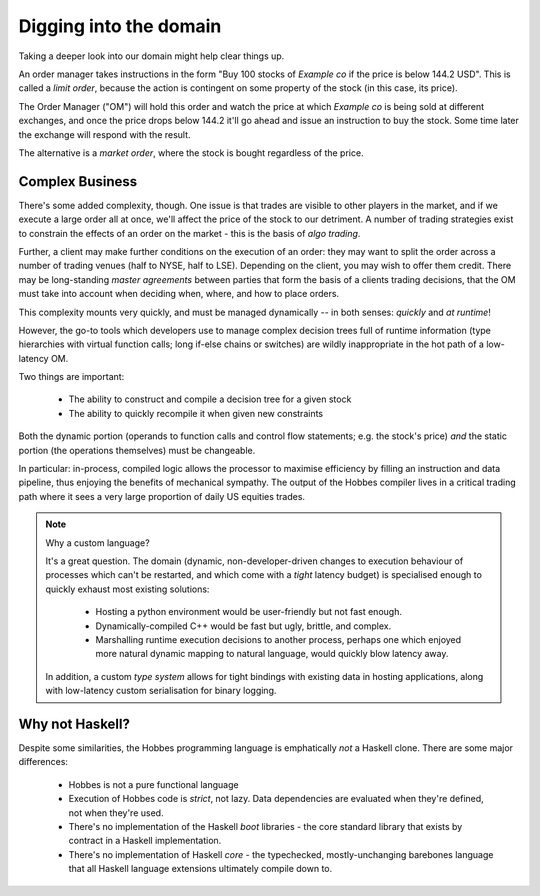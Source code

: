 Digging into the domain
***********************

Taking a deeper look into our domain might help clear things up.

An order manager takes instructions in the form "Buy 100 stocks of *Example co* if the price is below 144.2 USD". This is called a *limit order*, because the action is contingent on some property of the stock (in this case, its price).

The Order Manager ("OM") will hold this order and watch the price at which *Example co* is being sold at different exchanges, and once the price drops below 144.2 it'll go ahead and issue an instruction to buy the stock. Some time later the exchange will respond with the result.

The alternative is a *market order*, where the stock is bought regardless of the price.

Complex Business
================

There's some added complexity, though. One issue is that trades are visible to other players in the market, and if we execute a large order all at once, we'll affect the price of the stock to our detriment. A number of trading strategies exist to constrain the effects of an order on the market - this is the basis of *algo trading*.

Further, a client may make further conditions on the execution of an order: they may want to split the order across a number of trading venues (half to NYSE, half to LSE). Depending on the client, you may wish to offer them credit. There may be long-standing *master agreements* between parties that form the basis of a clients trading decisions, that the OM must take into account when deciding when, where, and how to place orders.

This complexity mounts very quickly, and must be managed dynamically -- in both senses: *quickly* and *at runtime*!

However, the go-to tools which developers use to manage complex decision trees full of runtime information (type hierarchies with virtual function calls; long if-else chains or switches) are wildly inappropriate in the hot path of a low-latency OM.

Two things are important:

   * The ability to construct and compile a decision tree for a given stock
   * The ability to quickly recompile it when given new constraints

Both the dynamic portion (operands to function calls and control flow statements; e.g. the stock's price) *and* the static portion (the operations themselves) must be changeable.

In particular: in-process, compiled logic allows the processor to maximise efficiency by filling an instruction and data pipeline, thus enjoying the benefits of mechanical sympathy. The output of the Hobbes compiler lives in a critical trading path where it sees a very large proportion of daily US equities trades.

.. note:: Why a custom language?

  It's a great question. The domain (dynamic, non-developer-driven changes to execution behaviour of processes which can't be restarted, and which come with a *tight* latency budget) is specialised enough to quickly exhaust most existing solutions:

   * Hosting a python environment would be user-friendly but not fast enough.
   * Dynamically-compiled C++ would be fast but ugly, brittle, and complex.
   * Marshalling runtime execution decisions to another process, perhaps one which enjoyed more natural dynamic mapping to natural language, would quickly blow latency away.

  In addition, a custom *type system* allows for tight bindings with existing data in hosting applications, along with low-latency custom serialisation for binary logging.

Why not Haskell?
================

Despite some similarities, the Hobbes programming language is emphatically *not* a Haskell clone. There are some major differences:

   * Hobbes is not a pure functional language
   * Execution of Hobbes code is *strict*, not lazy. Data dependencies are evaluated when they're defined, not when they're used.
   * There's no implementation of the Haskell *boot* libraries - the core standard library that exists by contract in a Haskell implementation.
   * There's no implementation of Haskell *core* - the typechecked, mostly-unchanging barebones language that all Haskell language extensions ultimately compile down to.